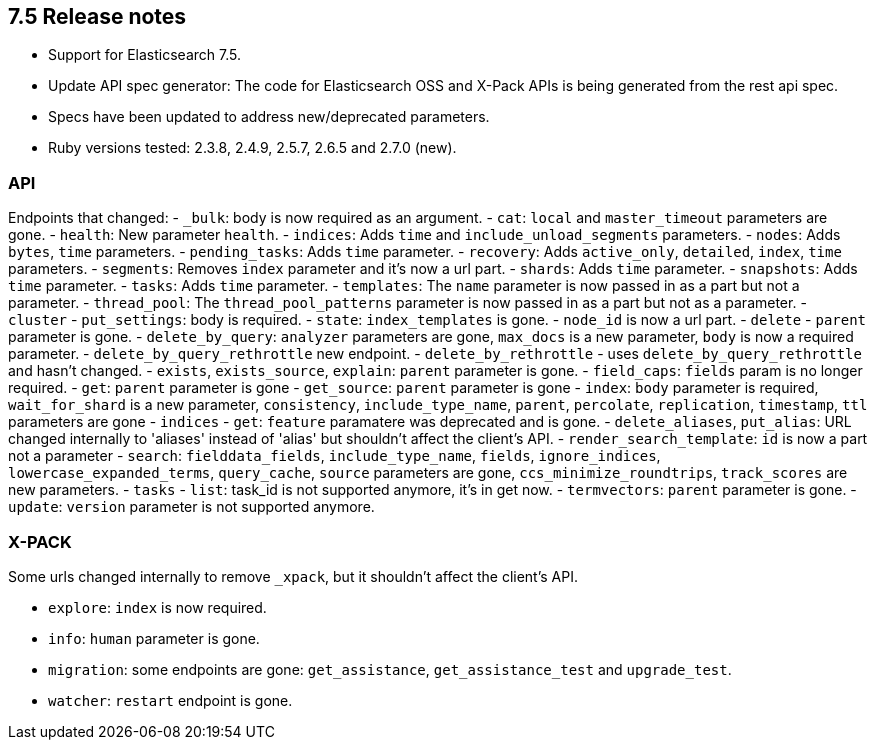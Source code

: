 [[release_notes_75]]
== 7.5 Release notes

- Support for Elasticsearch 7.5.
- Update API spec generator: The code for Elasticsearch OSS and X-Pack APIs is being generated from the rest api spec.
- Specs have been updated to address new/deprecated parameters.
- Ruby versions tested: 2.3.8, 2.4.9, 2.5.7, 2.6.5 and 2.7.0 (new).

=== API

Endpoints that changed:
- `_bulk`: body is now required as an argument.
- `cat`: `local` and `master_timeout` parameters are gone.
  - `health`: New parameter `health`.
  - `indices`: Adds `time` and `include_unload_segments` parameters.
  - `nodes`: Adds `bytes`, `time` parameters.
  - `pending_tasks`: Adds `time` parameter.
  - `recovery`: Adds `active_only`, `detailed`, `index`, `time` parameters.
  - `segments`: Removes `index` parameter and it's now a url part.
  - `shards`: Adds `time` parameter.
  - `snapshots`: Adds `time` parameter.
  - `tasks`: Adds `time` parameter.
  - `templates`: The `name` parameter is now passed in as a part but not a parameter.
  - `thread_pool`: The `thread_pool_patterns` parameter is now passed in as a part but not as a parameter.
- `cluster`
  - `put_settings`: body is required.
  - `state`: `index_templates` is gone.
  - `node_id` is now a url part.
- `delete` - `parent` parameter is gone.
- `delete_by_query`: `analyzer`  parameters are gone, `max_docs` is a new parameter, `body` is now a required parameter.
- `delete_by_query_rethrottle` new endpoint.
- `delete_by_rethrottle` - uses `delete_by_query_rethrottle` and hasn't changed.
- `exists`, `exists_source`, `explain`: `parent` parameter is gone.
- `field_caps`: `fields` param is no longer required.
- `get`: `parent` parameter is gone
- `get_source`: `parent` parameter is gone
- `index`: `body` parameter is required, `wait_for_shard` is a new parameter, `consistency`, `include_type_name`, `parent`, `percolate`, `replication`, `timestamp`, `ttl` parameters are gone
- `indices`
  - `get`: `feature` paramatere was deprecated and is gone.
  - `delete_aliases`, `put_alias`: URL changed internally to 'aliases' instead of 'alias' but shouldn't affect the client's API.
- `render_search_template`: `id` is now a part not a parameter
- `search`: `fielddata_fields`, `include_type_name`, `fields`, `ignore_indices`, `lowercase_expanded_terms`, `query_cache`, `source` parameters are gone, `ccs_minimize_roundtrips`, `track_scores` are new parameters.
- `tasks` - `list`: task_id is not supported anymore, it's in get now.
- `termvectors`: `parent` parameter is gone.
- `update`: `version` parameter is not supported anymore.

=== X-PACK

Some urls changed internally to remove `_xpack`, but it shouldn't affect the client's API.

- `explore`: `index` is now required.
- `info`: `human` parameter is gone.
- `migration`: some endpoints are gone: `get_assistance`, `get_assistance_test` and `upgrade_test`.
- `watcher`: `restart` endpoint is gone.
